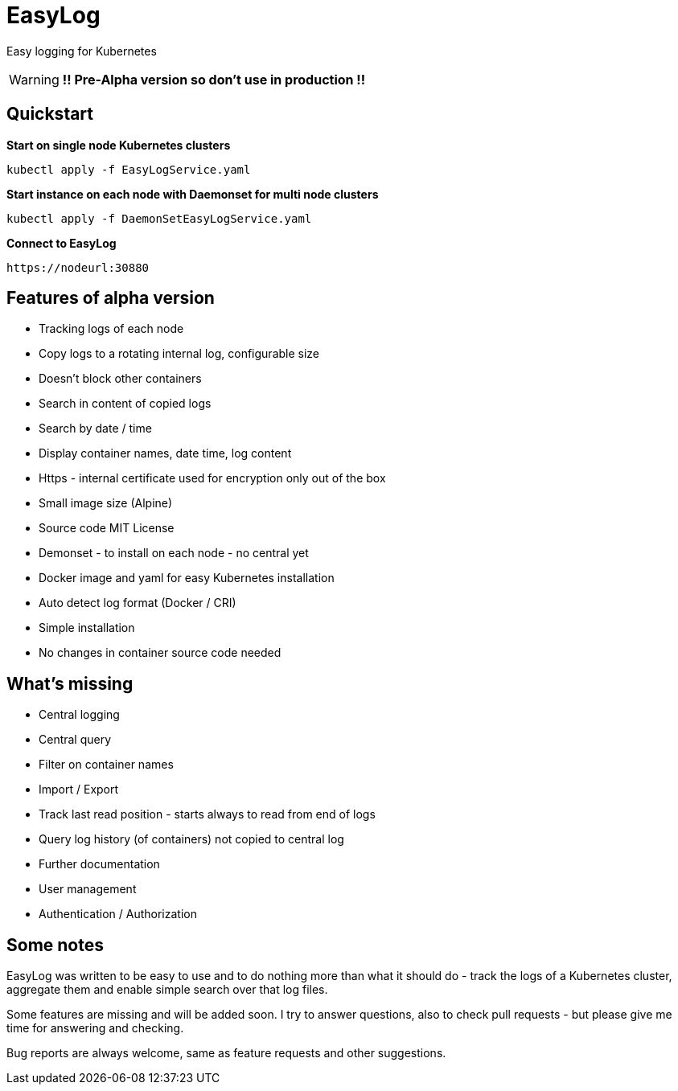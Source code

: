 ifdef::env-github[]
:tip-caption: :bulb:
:note-caption: :information_source:
:important-caption: :heavy_exclamation_mark:
:caution-caption: :fire:
:warning-caption: :warning:
endif::[]

= EasyLog

Easy logging for Kubernetes

[WARNING]
[RED]*!! Pre-Alpha version so don't use in production !!*




[#Quickstart]
[indent=2]
== Quickstart

*Start on single node Kubernetes clusters*

  kubectl apply -f EasyLogService.yaml

**Start instance on each node with Daemonset for multi node clusters**

  kubectl apply -f DaemonSetEasyLogService.yaml

*Connect to EasyLog*

  https://nodeurl:30880


== Features of alpha version

* Tracking logs of each node
* Copy logs to a rotating internal log, configurable size
* Doesn't block other containers
* Search in content of copied logs
* Search by date / time
* Display container names, date time, log content 
* Https - internal certificate used for encryption only out of the box
* Small image size (Alpine)
* Source code MIT License
* Demonset - to install on each node - no central yet
* Docker image and yaml for easy Kubernetes installation 
* Auto detect log format (Docker / CRI)
* Simple installation
* No changes in container source code needed

== What's missing

* Central logging
* Central query
* Filter on container names
* Import / Export
* Track last read position - starts always to read from end of logs
* Query log history (of containers) not copied to central log
* Further documentation 
* User management 
* Authentication / Authorization

== Some notes

EasyLog was written to be easy to use and to do nothing more than 
what it should do - track the logs of a Kubernetes cluster, aggregate them 
and enable simple search over that log files. 

Some features are missing and will be added soon. 
I try to answer questions, also to check pull requests - but please
give me time for answering and checking.

Bug reports are always welcome, same as feature requests and other suggestions.





